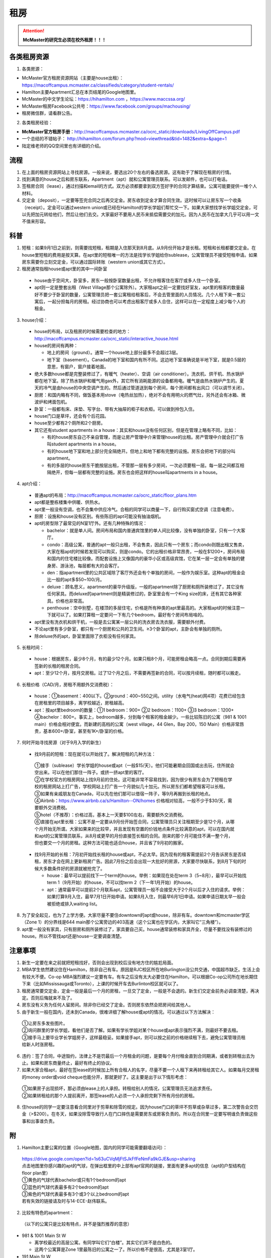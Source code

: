 ﻿租房
=====================
.. attention::
   **McMaster的研究生必须在校外租房！！！**

各类租房资源
-----------------------
1. 各类房源：

- McMaster官方租房资源网站（主要是house出租）： https://macoffcampus.mcmaster.ca/classifieds/category/student-rentals/ 
- Hamilton主要Apartment汇总在本页结尾的Google地图里。
- McMaster的中文学生论坛：https://hihamilton.com ，https://www.maccssa.org/
- McMaster租房Facebook公共号：https://www.facebook.com/groups/machousing/
- 租房微信群，请看群公告。 

2. 各类租房经验：

- **McMaster官方租房手册**：http://macoffcampus.mcmaster.ca/ocrc_static/downloads/LivingOffCampus.pdf
- 一个总结的不错帖子： http://hihamilton.com/forum.php?mod=viewthread&tid=1482&extra=&page=1 
- 陆定维老师的QQ空间里也有详细的介绍。 

流程
-------------------
1. 在上面的租房资源网站上寻找房源。一般来说，要选出20个左右的备选房源。这有助于了解现在租房的行情。
2. 找到满意的house之后和房东联系，Apartment（apt）就和公寓管理员联系。可以发邮件，也可以打电话。 
3. 签租房合同（lease），通过扫描和email的方式。双方必须都要拿到双方签好字的合同才算结束。公寓可能要提供一堆个人材料。 
4. 交定金（deposit），一定要等签完合同之后再交定金。房东收到定金才算合同生效。这时候可以让房东写一个收条（receipt）。定金可以通过western union或已经在Hamilton的学长学姐们帮忙交一下。如果大家想找学长学姐交定金，可以先把加元转给他们，然后让他们去交。大家最好不要用人民币来抵偿需要交的加元。因为人民币在加拿大几乎可以用一文不值来形容。

科普
--------------------------------
1. 短租：如果9月1日之前到，则需要找短租，租期是入住那天到8月底。从9月份开始才是长租。短租和长租都要交定金。在house里短租的费用是按天算。在apt里的短租唯一的方法是找学长学姐给你sublease，公寓管理员不接受短租申请。如果房东需要你立刻交定金，可以通过国际转账（western union或其它方式）。 
2. 租房通常指租house或apt里的其中一间卧室

 - house由于空间大，卧室多，房东一般按卧室数量出租，不允许租客住在客厅或多人住一个卧室。
 - apt则一定是整套出租（West Village那个公寓除外）。大家租apt之前一定要找好室友，apt里的租客的数量最好不要少于卧室的数量，公寓管理员把一套公寓租给租客后，不会去管里面的人员情况。几个人租下来一套公寓后，一起分担每月的房租。经过协商也可以考虑出租客厅或多人合住，这样可以在一定程度上减少每个人的租金。

3. house介绍：

 - house的布局，以及租房的时候需要检查的地方：http://macoffcampus.mcmaster.ca/ocrc_static/interactive_house.html
 - house的房间有两种：

   - 地上的房间（ground）。通常一个house地上部分最多不会超过3层。
   - 地下室（basement）。Canada的地下室和国内有所不同。这边地下室准确说是半地下室，就是0.5层的意思，有窗户，窗户接着地面。

 - 绝大多数house都是完整装修过了，有暖气（heater）、空调（air conditioner）。洗衣机、烘干机、热水锅炉都在地下室。除了热水锅炉和暖气用gas外，其它所有消耗能源的设备都用电。暖气是由热水锅炉产生的。夏天的冷气是由house的中央空调产生的。然后通过管道送到每个房间，每个房间都有出风口（可以调节关闭）。
 - 厨房：和国内略有不同，做饭基本用stove（电热丝加热），绝对不会有用明火的燃气灶，另外还会有冰箱、微波炉和烤面包机。
 - 卧室：一般都有床、床垫、写字台、带有大抽屉的柜子和衣柜。可以做到拎包入住。
 - house门口是草坪，还会有个后花园。
 - house至少都有2个厕所和2个厨房。
 - 其它还有student apartments in a house：其实和house没有任何区别，但是在管理上略有不同，比如：
 
   - 有的house房东自己不亲自管理，而是让房产管理中介来管理house的出租。房产管理中介就会打广告叫student apartments in a house。
   - 有的house地下室和地上部分完全隔绝开。但地上和地下都有完整的设施。房东会把地下的部分叫apartment。
   - 有的多层的house房东干脆按层出租，不管那一层有多少房间，一次必须要租一层。每一层之间都互相隔绝开，但每一层都有完整的设施。房东也会把这样的house叫apartments in a house。

4. apt介绍：

 - 普通apt的布局：http://macoffcampus.mcmaster.ca/ocrc_static/floor_plans.htm
 - apt都是整栋楼集中供暖、供热水。
 - apt里一般没有空调，也不会集中供应冷气。合租的同学可以商量一下，自行购买窗式空调（注意电费）。
 - 厨房：设施和house没有区别。有些陈旧的apt可能没有抽油烟机。
 - apt的房型除了最常见的N室1厅外。还有几种特殊的情况：
 
   - bachelor：就是单人间。房间布局和国内普通宾馆里的单人间比较像，没有单独的卧室，只有一个大客厅。
   - condo：高级公寓，普通的apt一般只出租，不会售卖，因此只有一个房东；而condo则既出租又售卖，大家在租apt的时候若发现可以购买，则是condo。它的出租价格非常昂贵，一般在$1200+，房间布局和国内的住宅楼比较像。而配套设施上又像国内的豪华小区或高级宾馆，它在某一层一定会有单独的健身房、游泳池，每层都有大的会客厅。
   - den：指apartment里的公共区域除了客厅外还会有个单独的房间，一般作为娱乐室。这种apt的租金会比一般的apt多$50~100/月。
   - deluxe：顾名思义，apartment的豪华升级版，一般的apartment除了厨房和厕所装修过了，其它没有任何家具。而deluxe的apartment则是精装修过的，卧室里会有一个King size的床，还有其它各种家具。价格也非常高。
   - penthouse：空中别墅，在楼顶的多层住宅，价格是所有种类的apt里最高的。大家租apt的时候注意一下就可以了。如果打算租一定要问一下有几个bedroom，最好有个房间布局啥的。

 - apt里没有洗衣机和烘干机，一般是去公寓某一层公共的洗衣房去洗衣服，需要额外付费。
 - 不论apt里有多少卧室，都只有一个厨房和公共的卫生间。≥3个卧室的apt，主卧会有单独的厕所。
 - 除deluxe外的apt，卧室里面除了衣柜没有任何家具。

5. 长租时间： 

 - house：根据房东，最少8个月，有的最少12个月。如果只租8个月，可能房租会略高一点。合同到期后需要再签新的长租的租房合同。
 - apt：至少12个月，按月交房租。过了12个月之后，不需要再签新的合同，可以按月续租，随时都可以搬走。

6. 长租价格（CAD/月，房租不用额外交消费税）： 

 - house：①basement：400以下。②ground：400~550之间。utility（水电气(heat)网4项）花费已经包含在房租里的项目越多，离学校越近，房租越高。
 - apt：按apt里bedroom的数量：①1 bedroom：900+ ②2 bedroom：1100+ ③3 bedroom：1200+ ④bachelor：800+。事实上，bedroom越多，分到每个租客的租金越少。一些比较陈旧的公寓（981 & 1001 main）价格会相对便宜。而新建的高档的公寓（west village，44 Glen，Bay 200，150 Main）价格非常昂贵，基本600+/卧室，甚至有1K+/卧室的价格。

7. 何时开始寻找房源（对于9月入学的新生）

 - 找9月前的短租：现在就可以开始找了。解决短租的几种方法：

  | ①接手（sublease）学长学姐的house或apt（一般$15/天）。他们可能暑期会回国或出去玩，住所就会空出来。可以在他们那住一阵子。或挤一挤apt里的客厅。
  | ②在学校官方的租房网站上找9月前的住处。这可能非常不容易找到，因为很少有房东会为了短租在学校的租房网站上打广告，学校网站上打广告一个月貌似几十加元。所以房东们都希望租客可以长租。
  | ③如果有亲戚朋友在Canada，可以先在他们那可以借宿一阵子，等9月再搬到长租的地点。
  | ④Airbnb：https://www.airbnb.ca/s/Hamilton--ON/homes 价格相对较高，一般不少于$30/天，需要额外交消费税。
  | ⑤hotel（不推荐）：价格过高，基本上一天要$100左右，需要额外交消费税。
  | ⑥直接在apt里长租：公寓不是一定要从9月份开始签合同，公寓管理员只关注租期至少是12个月，从哪个月开始无所谓。大家如果来的比较早，并且发现有空置的价钱地点条件比较满意的apt，可以在国内就和apt的公寓管理员联系，从8月或更早的月份直接签长租的合同。刚来的那个月可能住不满一整个月，但也要交一个月的房租。这种方法可能也适合house，并且省了9月初的搬家。

 - 找9月开始的长租：7月初开始找长租的house或apt，不必太早。因为现有的租客需提前2个月告诉房东是否续租，房东才会在网上更新租房广告。因此7月份之后会出现一大批好的房源，大家要尽快联系，到8月下旬的时候大多数条件好的房源就被抢完了。

   - house：最早可以提前找下一个term的house。举例：如果现在处在term 3（5~8月），最早可以开始找term 1（9月开始）的house，不可以找term 2（下一年1月开始）的house。
   - apt：通常最早可以提前2个月联系apt，公寓管理员一般不会接受大于2个月以后才入住的请求。举例：如果打算9月入住，最早7月1日开始申请。如果8月入住，则最早6月1日申请。如果申请日期太早一般会被拒绝或排入waiting list。

8. 为了安全起见，也为了上学方便。大家尽量不要住downtown的apt或house，除非有车。downtown和mcmaster学区（Zone 1）的分界线是644 main那个公寓旁边的403高速（这个公寓也在学区内，大家叫它“三角楼”）。 
9. apt里一般没有家具，只有厨房和厕所装修过了，家具要自己买。house通常装修和家具齐全，尽量不要找没有装修过的house。所以不管找apt还是house一定要调查清楚。 

注意事项
---------------------------------
1. 新生一定要在来之前就把短租找好，否则会出现到校后没有地方住的尴尬局面。
2. MBA学生依然建议住在Hamilton，除非自己有车。原因是RJC校区所在地Burlington没公共交通，中国超市缺乏。生活上会有较大不便。Co-op MBA强烈建议一定要有车。有车之后没有太大必要住在Hamilton，可以根据Co-op公司所在地长期住下来（比如Mississauga或Toronto），上课的时候开车去Burlinton校区就可以了。
3. 租房通常要交定金，定金一般是最后一个月的房租，一旦交了定金，一般是不会退的。新生们交定金前务必调查清楚，再决定。否则后悔就来不及了。 
4. 房东没有义务为任何人留房间。除非你已经交了定金。否则房东依然会把房间给其他人。 
5. 由于新生一般在国内，还未到Canada，很难详细了解house或apt的情况。可以通过以下方法解决： 

 | ①让房东多发些图片。 
 | ②询问群里的学长学姐，看他们是否了解。如果有学长学姐对某个house或apt表示强烈不满，则最好不要去租。
 | ③接手马上要毕业学长学姐房子，这样最稳妥。如果接手apt，则可以按之前的价格继续租下去，避免公寓管理员租给新人时涨房租。

6. 违约：签了合同，中途毁约，法律上不是罚最后一个月租金的问题，是要每个月付租金直到合同期满，或者到转租出去为止。如果和房东商量终止，最好有终止的协议。 
7. 如果大家合租apt，最好在签lease的时候加上所有合租人的名字，尽量不要一个人租下来再转租给其它人。如果每月交房租的money order或void cheque也能分开，那就更好了。这主要是出于以下情形考虑： 

 | ①如果房子出现损坏，那必须由lease上的人承担。转租给别人的情况，公寓管理员无法追求责任。 
 | ②如果转租给的那个人提前离开，那签lease的人必须一个人承担完剩下所有月份的房租。 

8. 住house的同学一定要注意看合同里对于剪草和除雪的规定。因为house门口的草坪不剪草或杂草过多，第二次警告会交罚金（>$200）。在冬天，如果没除雪导致行人在门口摔伤是需要房东或房客负责的。所以在合同里一定要写明谁负责做这些事和出事谁负责。

附
------------------------------
1. Hamilton主要公寓的位置（Google地图，国内的同学可能需要翻墙访问）：

 | https://drive.google.com/open?id=1s63uCVqMjFtSJkFfFeNmFa9kGJE&usp=sharing
 | 点击地图里你感兴趣的apt的气球，在弹出框里的中上部有apt官网的链接，里面有更多apt的信息（apt的户型结构在floor plan里）
 | ①黄色的气球代表bachelor或只有1个bedroom的apt
 | ②蓝色的气球代表最多有2个bedroom的apt
 | ③紫色的气球代表最多有3个或3个以上bedroom的apt
 | 若有失效的链接请及时与14-ECE-赵伟联系。

.. raw:: html

    <div align="center">
      <iframe src="https://www.google.com/maps/d/u/0/embed?mid=1s63uCVqMjFtSJkFfFeNmFa9kGJE" width="640" height="480"></iframe>
    </div>


2. 比较有特色的apartment：

 （以下的公寓只是比较有特点，并不是强烈推荐的意思）

- 981 & 1001 Main St W

  - 离学校最近的高层公寓。有同学叫它们“白楼”。其实它们并不是白色的。
  - 这两个公寓算是Zone 1里最陈旧的公寓之一了。所以价格不是很高，尤其是3室1厅。

- 191 Main St W

  - 很多同学都推荐这个市区的公寓，这个公寓是Hamilton市政府给McMaster和Mohawk两所大学的学生单独建造的，租客必须是这两所大学的在读学生。
  - 其实它就是一个bachelor的公寓。价格大概$500+/月。想一个人住在市区的同学可以优先考虑这个。
  - 除了这个类似于学生公寓外，还有2个地方：

    - 一个是43 Forest Ave，它其实是一个N室1厅的apt，就是有很多很多的卧室，但只有一个大的公共的客厅和厨房。可能是离学校太远了。没有见大家提起过。
    - 另一个是69 Sanders Blvd。它允许2人住一间，完全按照学校宿舍的标准建立的。也没怎么见大家提起过。

- West Village Suites （1686 Main St W）

  - 这个公寓是Zone 1里最新的公寓之一，它提供1~5 bedroom不等的户型。
  - 这个公寓是按房间出租，所以租之前不需要找舍友。但带来的问题就是你不知道现在租客的情况和未来搬进来的租客的情况。
  - 这个公寓提供家具的出租。貌似一套家具几十加元一个月。所以不想买家具的同学可以租他们提供的家具。
  - 水电气网4项全包。
  - 当然价格非常昂贵，最便宜的5 bedroom，每个卧室也得五六百加元一个月。2 bedroom基本每个卧室每月都要1千加元。

- 200 Bay St S

  - 大家都叫它Bay 200。它是Hamilton市中心比较新的高档的公寓。
  - 除了少部分房型是跃层外，其它所有的房型都是错层的结构。
  - 有公共的健身房。

- 150 Main St W

  - Hamilton最贵的公寓，最贵的2室一厅竟然要$3000+/月。
  - 它隔壁的140 Main是Hamilton第二贵的公寓。
